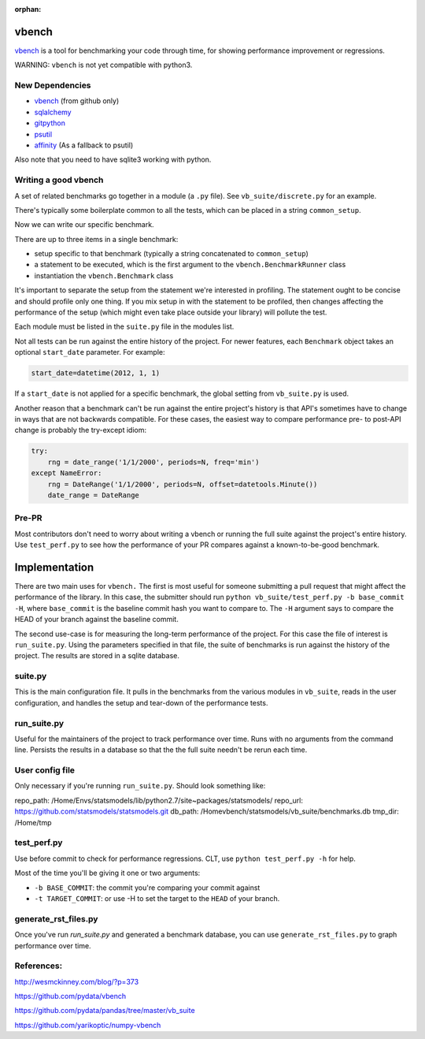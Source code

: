 :orphan:

.. _vbenchdoc:

vbench
======

`vbench`_ is a tool for benchmarking your code through time, for showing performance improvement or regressions.

WARNING: ``vbench`` is not yet compatible with python3.

New Dependencies
~~~~~~~~~~~~~~~~

* `vbench`_ (from github only)
* `sqlalchemy`_
* `gitpython`_
* `psutil`_
* `affinity`_ (As a fallback to psutil)

.. _vbench: https://github.com/pydata/vbench
.. _sqlalchemy: https://pypi.python.org/pypi/SQLAlchemy
.. _gitpython: https://pypi.python.org/pypi/GitPython/
.. _psutil: https://pypi.python.org/pypi/psutil
.. _affinity: https://pypi.python.org/pypi/affinity

Also note that you need to have sqlite3 working with python.

Writing a good vbench
~~~~~~~~~~~~~~~~~~~~~

A set of related benchmarks go together in a module (a ``.py`` file).
See ``vb_suite/discrete.py`` for an example.

There's typically some boilerplate common to all the tests, which can
be placed in a string ``common_setup``.

Now we can write our specific benchmark.

There are up to three items in a single benchmark:

* setup specific to that benchmark (typically a string concatenated to ``common_setup``)
* a statement to be executed, which is the first argument to the ``vbench.BenchmarkRunner`` class
* instantiation the ``vbench.Benchmark`` class

It's important to separate the setup from the statement we're interested in profiling.
The statement ought to be concise and should profile only one thing.
If you mix setup in with the statement to be profiled, then changes affecting the performance of the setup (which might even take place outside your library) will pollute the test.

Each module must be listed in the ``suite.py`` file in the modules list.

Not all tests can be run against the entire history of the project.
For newer features, each ``Benchmark`` object takes an optional ``start_date`` parameter.
For example:

.. code-block:: python

    start_date=datetime(2012, 1, 1)

If a ``start_date`` is not applied for a specific benchmark, the global setting from ``vb_suite.py`` is used.

Another reason that a benchmark can't be run against the entire project's history is that API's sometimes have to change in ways that are not backwards compatible.
For these cases, the easiest way to compare performance pre- to post-API change is probably the try-except idiom:

.. code-block:: python

    try:
        rng = date_range('1/1/2000', periods=N, freq='min')
    except NameError:
        rng = DateRange('1/1/2000', periods=N, offset=datetools.Minute())
        date_range = DateRange

Pre-PR
~~~~~~

Most contributors don't need to worry about writing a vbench or running the full suite against the project's entire history.
Use ``test_perf.py`` to see how the performance of your PR compares against a known-to-be-good benchmark.


Implementation
==============

There are two main uses for ``vbench.``
The first is most useful for someone submitting a pull request that might affect the performance of the library.
In this case, the submitter should run ``python vb_suite/test_perf.py -b base_commit -H``, where ``base_commit`` is the baseline commit hash you want to compare to.
The ``-H`` argument says to compare the HEAD of your branch against the baseline commit.

The second use-case is for measuring the long-term performance of the project.
For this case the file of interest is ``run_suite.py``.
Using the parameters specified in that file, the suite of benchmarks is run against the history of the project.
The results are stored in a sqlite database.

suite.py
~~~~~~~~

This is the main configuration file.
It pulls in the benchmarks from the various modules in ``vb_suite``, reads in the user configuration, and handles the setup and tear-down of the performance tests.

run_suite.py
~~~~~~~~~~~~

Useful for the maintainers of the project to track performance over time.
Runs with no arguments from the command line.
Persists the results in a database so that the the full suite needn't be rerun each time.

User config file
~~~~~~~~~~~~~~~~

Only necessary if you're running ``run_suite.py``.
Should look something like:

repo_path: /Home/Envs/statsmodels/lib/python2.7/site~packages/statsmodels/
repo_url: https://github.com/statsmodels/statsmodels.git
db_path: /Homevbench/statsmodels/vb_suite/benchmarks.db
tmp_dir: /Home/tmp


test_perf.py
~~~~~~~~~~~~

Use before commit to check for performance regressions.
CLT, use ``python test_perf.py -h`` for help.

Most of the time you'll be giving it one or two arguments:

* ``-b BASE_COMMIT``: the commit you're comparing your commit against
* ``-t TARGET_COMMIT``: or use -H to set the target to the ``HEAD`` of your branch.


generate_rst_files.py
~~~~~~~~~~~~~~~~~~~~~

Once you've run `run_suite.py` and generated a benchmark database, you can use ``generate_rst_files.py`` to graph performance over time.


References:
~~~~~~~~~~~

`http://wesmckinney.com/blog/?p=373 <http://wesmckinney.com/blog/?p=373>`_

`https://github.com/pydata/vbench <https://github.com/pydata/vbench>`_

`https://github.com/pydata/pandas/tree/master/vb_suite <https://github.com/pydata/pandas/tree/master/vb_suite>`_

`https://github.com/yarikoptic/numpy-vbench <https://github.com/yarikoptic/numpy-vbench>`_
